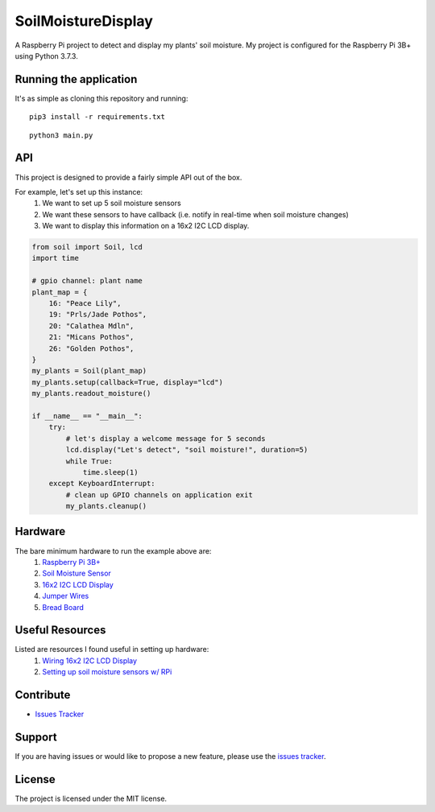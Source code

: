 SoilMoistureDisplay
======================

A Raspberry Pi project to detect and display my plants' soil moisture. My project is configured for the Raspberry Pi 3B+ using Python 3.7.3.

.. image:: https://i.imgur.com/oF2Dy9f.jpg
  :width: 400
  :align: center
  :alt: Bare minimum setup

Running the application
-----------------------
It's as simple as cloning this repository and running:

::

    pip3 install -r requirements.txt

:: 

    python3 main.py

API
---
This project is designed to provide a fairly simple API out of the box.

For example, let's set up this instance:
    1. We want to set up 5 soil moisture sensors
    2. We want these sensors to have callback (i.e. notify in real-time when soil moisture changes)
    3. We want to display this information on a 16x2 I2C LCD display.


.. code:: python

    from soil import Soil, lcd
    import time

    # gpio channel: plant name
    plant_map = {
        16: "Peace Lily",
        19: "Prls/Jade Pothos",
        20: "Calathea Mdln",
        21: "Micans Pothos",
        26: "Golden Pothos",
    }
    my_plants = Soil(plant_map)
    my_plants.setup(callback=True, display="lcd")
    my_plants.readout_moisture()

    if __name__ == "__main__":
        try:
            # let's display a welcome message for 5 seconds
            lcd.display("Let's detect", "soil moisture!", duration=5)
            while True:
                time.sleep(1)
        except KeyboardInterrupt:
            # clean up GPIO channels on application exit
            my_plants.cleanup()

Hardware
--------
The bare minimum hardware to run the example above are:
    1. `Raspberry Pi 3B+ <https://www.adafruit.com/product/3775?gclid=CjwKCAiAxp-ABhALEiwAXm6IyX-H5MpH2sCIu2blt1z280QzN5u27OJqmXk_ahaWeyCdg-iEFa8j3BoCj8gQAvD_BwE>`__
    2. `Soil Moisture Sensor <https://www.amazon.com/KeeYees-Sensitivity-Moisture-Watering-Manager/dp/B07QXZC8TQ/ref=asc_df_B07QXZC8TQ/?tag=hyprod-20&linkCode=df0&hvadid=343238573411&hvpos=&hvnetw=g&hvrand=8836444678364226758&hvpone=&hvptwo=&hvqmt=&hvdev=c&hvdvcmdl=&hvlocint=&hvlocphy=9031923&hvtargid=pla-757549749596&psc=1&tag=&ref=&adgrpid=71762478951&hvpone=&hvptwo=&hvadid=343238573411&hvpos=&hvnetw=g&hvrand=8836444678364226758&hvqmt=&hvdev=c&hvdvcmdl=&hvlocint=&hvlocphy=9031923&hvtargid=pla-757549749596>`__
    3. `16x2 I2C LCD Display <https://www.amazon.com/GeeekPi-Character-Backlight-Raspberry-Electrical/dp/B07S7PJYM6>`__
    4. `Jumper Wires <https://www.amazon.com/EDGELEC-Breadboard-Optional-Assorted-Multicolored/dp/B07GD2BWPY/ref=pd_bxgy_img_3/138-1998102-2136103?_encoding=UTF8&pd_rd_i=B07GD2BWPY&pd_rd_r=6ef1b01c-f0b3-41c0-9c3b-823a9ae973ec&pd_rd_w=LuogT&pd_rd_wg=IRWFy&pf_rd_p=f325d01c-4658-4593-be83-3e12ca663f0e&pf_rd_r=3Z5VTS5DNDF558PZ11KK&psc=1&refRID=3Z5VTS5DNDF558PZ11KK>`__
    5. `Bread Board <https://www.amazon.com/Breadboards-Solderless-Breadboard-Distribution-Connecting/dp/B07DL13RZH/ref=pd_bxgy_img_2/138-1998102-2136103?_encoding=UTF8&pd_rd_i=B07DL13RZH&pd_rd_r=7fc8bec8-868c-4966-a9bd-83c4ab8054ef&pd_rd_w=kGG9s&pd_rd_wg=Bs9Cl&pf_rd_p=f325d01c-4658-4593-be83-3e12ca663f0e&pf_rd_r=PXM8J6SEHKTEWA7HXFV3&psc=1&refRID=PXM8J6SEHKTEWA7HXFV3>`__

Useful Resources
----------------
Listed are resources I found useful in setting up hardware:
    1. `Wiring 16x2 I2C LCD Display <https://i.imgur.com/kSKlNOX.png>`__
    2. `Setting up soil moisture sensors w/ RPi <https://www.instructables.com/Soil-Moisture-Sensor-Raspberry-Pi/>`__
            
Contribute
----------
- `Issues Tracker <https://github.com/irahorecka/SoilMoistureDisplay/issues>`__

Support
-------
If you are having issues or would like to propose a new feature, please use the `issues tracker <https://github.com/irahorecka/SoilMoistureDisplay/issues>`__.

License
-------
The project is licensed under the MIT license.